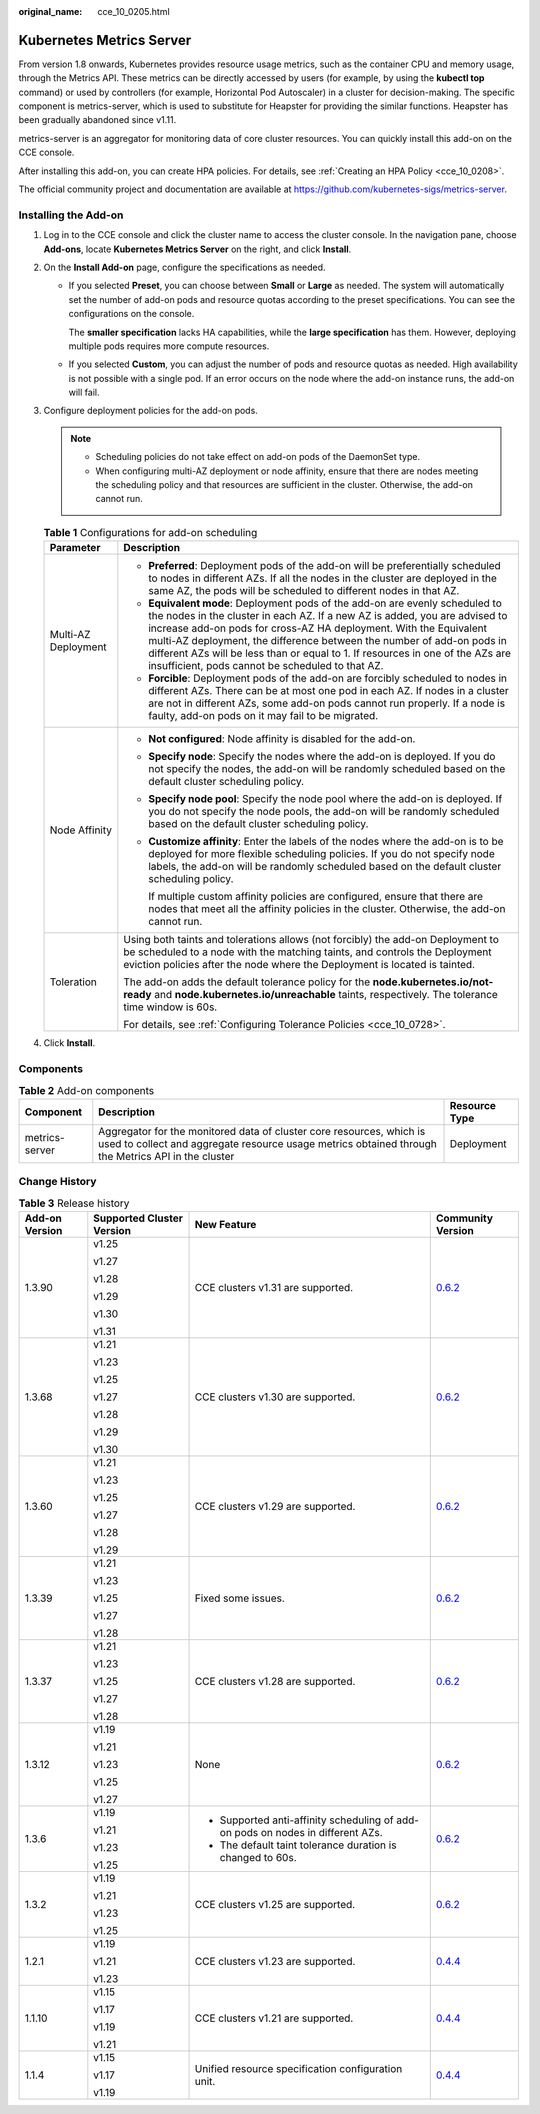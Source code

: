 :original_name: cce_10_0205.html

.. _cce_10_0205:

Kubernetes Metrics Server
=========================

From version 1.8 onwards, Kubernetes provides resource usage metrics, such as the container CPU and memory usage, through the Metrics API. These metrics can be directly accessed by users (for example, by using the **kubectl top** command) or used by controllers (for example, Horizontal Pod Autoscaler) in a cluster for decision-making. The specific component is metrics-server, which is used to substitute for Heapster for providing the similar functions. Heapster has been gradually abandoned since v1.11.

metrics-server is an aggregator for monitoring data of core cluster resources. You can quickly install this add-on on the CCE console.

After installing this add-on, you can create HPA policies. For details, see :ref:`Creating an HPA Policy <cce_10_0208>`.

The official community project and documentation are available at https://github.com/kubernetes-sigs/metrics-server.

Installing the Add-on
---------------------

#. Log in to the CCE console and click the cluster name to access the cluster console. In the navigation pane, choose **Add-ons**, locate **Kubernetes Metrics Server** on the right, and click **Install**.
#. On the **Install Add-on** page, configure the specifications as needed.

   -  If you selected **Preset**, you can choose between **Small** or **Large** as needed. The system will automatically set the number of add-on pods and resource quotas according to the preset specifications. You can see the configurations on the console.

      The **smaller specification** lacks HA capabilities, while the **large specification** has them. However, deploying multiple pods requires more compute resources.

   -  If you selected **Custom**, you can adjust the number of pods and resource quotas as needed. High availability is not possible with a single pod. If an error occurs on the node where the add-on instance runs, the add-on will fail.

#. Configure deployment policies for the add-on pods.

   .. note::

      -  Scheduling policies do not take effect on add-on pods of the DaemonSet type.
      -  When configuring multi-AZ deployment or node affinity, ensure that there are nodes meeting the scheduling policy and that resources are sufficient in the cluster. Otherwise, the add-on cannot run.

   .. table:: **Table 1** Configurations for add-on scheduling

      +-----------------------------------+------------------------------------------------------------------------------------------------------------------------------------------------------------------------------------------------------------------------------------------------------------------------------------------------------------------------------------------------------------------------------------------------------------------------------------------------+
      | Parameter                         | Description                                                                                                                                                                                                                                                                                                                                                                                                                                    |
      +===================================+================================================================================================================================================================================================================================================================================================================================================================================================================================================+
      | Multi-AZ Deployment               | -  **Preferred**: Deployment pods of the add-on will be preferentially scheduled to nodes in different AZs. If all the nodes in the cluster are deployed in the same AZ, the pods will be scheduled to different nodes in that AZ.                                                                                                                                                                                                             |
      |                                   | -  **Equivalent mode**: Deployment pods of the add-on are evenly scheduled to the nodes in the cluster in each AZ. If a new AZ is added, you are advised to increase add-on pods for cross-AZ HA deployment. With the Equivalent multi-AZ deployment, the difference between the number of add-on pods in different AZs will be less than or equal to 1. If resources in one of the AZs are insufficient, pods cannot be scheduled to that AZ. |
      |                                   | -  **Forcible**: Deployment pods of the add-on are forcibly scheduled to nodes in different AZs. There can be at most one pod in each AZ. If nodes in a cluster are not in different AZs, some add-on pods cannot run properly. If a node is faulty, add-on pods on it may fail to be migrated.                                                                                                                                                |
      +-----------------------------------+------------------------------------------------------------------------------------------------------------------------------------------------------------------------------------------------------------------------------------------------------------------------------------------------------------------------------------------------------------------------------------------------------------------------------------------------+
      | Node Affinity                     | -  **Not configured**: Node affinity is disabled for the add-on.                                                                                                                                                                                                                                                                                                                                                                               |
      |                                   |                                                                                                                                                                                                                                                                                                                                                                                                                                                |
      |                                   | -  **Specify node**: Specify the nodes where the add-on is deployed. If you do not specify the nodes, the add-on will be randomly scheduled based on the default cluster scheduling policy.                                                                                                                                                                                                                                                    |
      |                                   |                                                                                                                                                                                                                                                                                                                                                                                                                                                |
      |                                   | -  **Specify node pool**: Specify the node pool where the add-on is deployed. If you do not specify the node pools, the add-on will be randomly scheduled based on the default cluster scheduling policy.                                                                                                                                                                                                                                      |
      |                                   |                                                                                                                                                                                                                                                                                                                                                                                                                                                |
      |                                   | -  **Customize affinity**: Enter the labels of the nodes where the add-on is to be deployed for more flexible scheduling policies. If you do not specify node labels, the add-on will be randomly scheduled based on the default cluster scheduling policy.                                                                                                                                                                                    |
      |                                   |                                                                                                                                                                                                                                                                                                                                                                                                                                                |
      |                                   |    If multiple custom affinity policies are configured, ensure that there are nodes that meet all the affinity policies in the cluster. Otherwise, the add-on cannot run.                                                                                                                                                                                                                                                                      |
      +-----------------------------------+------------------------------------------------------------------------------------------------------------------------------------------------------------------------------------------------------------------------------------------------------------------------------------------------------------------------------------------------------------------------------------------------------------------------------------------------+
      | Toleration                        | Using both taints and tolerations allows (not forcibly) the add-on Deployment to be scheduled to a node with the matching taints, and controls the Deployment eviction policies after the node where the Deployment is located is tainted.                                                                                                                                                                                                     |
      |                                   |                                                                                                                                                                                                                                                                                                                                                                                                                                                |
      |                                   | The add-on adds the default tolerance policy for the **node.kubernetes.io/not-ready** and **node.kubernetes.io/unreachable** taints, respectively. The tolerance time window is 60s.                                                                                                                                                                                                                                                           |
      |                                   |                                                                                                                                                                                                                                                                                                                                                                                                                                                |
      |                                   | For details, see :ref:`Configuring Tolerance Policies <cce_10_0728>`.                                                                                                                                                                                                                                                                                                                                                                          |
      +-----------------------------------+------------------------------------------------------------------------------------------------------------------------------------------------------------------------------------------------------------------------------------------------------------------------------------------------------------------------------------------------------------------------------------------------------------------------------------------------+

#. Click **Install**.

Components
----------

.. table:: **Table 2** Add-on components

   +----------------+----------------------------------------------------------------------------------------------------------------------------------------------------------------------------+---------------+
   | Component      | Description                                                                                                                                                                | Resource Type |
   +================+============================================================================================================================================================================+===============+
   | metrics-server | Aggregator for the monitored data of cluster core resources, which is used to collect and aggregate resource usage metrics obtained through the Metrics API in the cluster | Deployment    |
   +----------------+----------------------------------------------------------------------------------------------------------------------------------------------------------------------------+---------------+

Change History
--------------

.. table:: **Table 3** Release history

   +-----------------+---------------------------+---------------------------------------------------------------------------------+-----------------------------------------------------------------------------------+
   | Add-on Version  | Supported Cluster Version | New Feature                                                                     | Community Version                                                                 |
   +=================+===========================+=================================================================================+===================================================================================+
   | 1.3.90          | v1.25                     | CCE clusters v1.31 are supported.                                               | `0.6.2 <https://github.com/kubernetes-sigs/metrics-server/releases/tag/v0.6.2>`__ |
   |                 |                           |                                                                                 |                                                                                   |
   |                 | v1.27                     |                                                                                 |                                                                                   |
   |                 |                           |                                                                                 |                                                                                   |
   |                 | v1.28                     |                                                                                 |                                                                                   |
   |                 |                           |                                                                                 |                                                                                   |
   |                 | v1.29                     |                                                                                 |                                                                                   |
   |                 |                           |                                                                                 |                                                                                   |
   |                 | v1.30                     |                                                                                 |                                                                                   |
   |                 |                           |                                                                                 |                                                                                   |
   |                 | v1.31                     |                                                                                 |                                                                                   |
   +-----------------+---------------------------+---------------------------------------------------------------------------------+-----------------------------------------------------------------------------------+
   | 1.3.68          | v1.21                     | CCE clusters v1.30 are supported.                                               | `0.6.2 <https://github.com/kubernetes-sigs/metrics-server/releases/tag/v0.6.2>`__ |
   |                 |                           |                                                                                 |                                                                                   |
   |                 | v1.23                     |                                                                                 |                                                                                   |
   |                 |                           |                                                                                 |                                                                                   |
   |                 | v1.25                     |                                                                                 |                                                                                   |
   |                 |                           |                                                                                 |                                                                                   |
   |                 | v1.27                     |                                                                                 |                                                                                   |
   |                 |                           |                                                                                 |                                                                                   |
   |                 | v1.28                     |                                                                                 |                                                                                   |
   |                 |                           |                                                                                 |                                                                                   |
   |                 | v1.29                     |                                                                                 |                                                                                   |
   |                 |                           |                                                                                 |                                                                                   |
   |                 | v1.30                     |                                                                                 |                                                                                   |
   +-----------------+---------------------------+---------------------------------------------------------------------------------+-----------------------------------------------------------------------------------+
   | 1.3.60          | v1.21                     | CCE clusters v1.29 are supported.                                               | `0.6.2 <https://github.com/kubernetes-sigs/metrics-server/releases/tag/v0.6.2>`__ |
   |                 |                           |                                                                                 |                                                                                   |
   |                 | v1.23                     |                                                                                 |                                                                                   |
   |                 |                           |                                                                                 |                                                                                   |
   |                 | v1.25                     |                                                                                 |                                                                                   |
   |                 |                           |                                                                                 |                                                                                   |
   |                 | v1.27                     |                                                                                 |                                                                                   |
   |                 |                           |                                                                                 |                                                                                   |
   |                 | v1.28                     |                                                                                 |                                                                                   |
   |                 |                           |                                                                                 |                                                                                   |
   |                 | v1.29                     |                                                                                 |                                                                                   |
   +-----------------+---------------------------+---------------------------------------------------------------------------------+-----------------------------------------------------------------------------------+
   | 1.3.39          | v1.21                     | Fixed some issues.                                                              | `0.6.2 <https://github.com/kubernetes-sigs/metrics-server/releases/tag/v0.6.2>`__ |
   |                 |                           |                                                                                 |                                                                                   |
   |                 | v1.23                     |                                                                                 |                                                                                   |
   |                 |                           |                                                                                 |                                                                                   |
   |                 | v1.25                     |                                                                                 |                                                                                   |
   |                 |                           |                                                                                 |                                                                                   |
   |                 | v1.27                     |                                                                                 |                                                                                   |
   |                 |                           |                                                                                 |                                                                                   |
   |                 | v1.28                     |                                                                                 |                                                                                   |
   +-----------------+---------------------------+---------------------------------------------------------------------------------+-----------------------------------------------------------------------------------+
   | 1.3.37          | v1.21                     | CCE clusters v1.28 are supported.                                               | `0.6.2 <https://github.com/kubernetes-sigs/metrics-server/releases/tag/v0.6.2>`__ |
   |                 |                           |                                                                                 |                                                                                   |
   |                 | v1.23                     |                                                                                 |                                                                                   |
   |                 |                           |                                                                                 |                                                                                   |
   |                 | v1.25                     |                                                                                 |                                                                                   |
   |                 |                           |                                                                                 |                                                                                   |
   |                 | v1.27                     |                                                                                 |                                                                                   |
   |                 |                           |                                                                                 |                                                                                   |
   |                 | v1.28                     |                                                                                 |                                                                                   |
   +-----------------+---------------------------+---------------------------------------------------------------------------------+-----------------------------------------------------------------------------------+
   | 1.3.12          | v1.19                     | None                                                                            | `0.6.2 <https://github.com/kubernetes-sigs/metrics-server/releases/tag/v0.6.2>`__ |
   |                 |                           |                                                                                 |                                                                                   |
   |                 | v1.21                     |                                                                                 |                                                                                   |
   |                 |                           |                                                                                 |                                                                                   |
   |                 | v1.23                     |                                                                                 |                                                                                   |
   |                 |                           |                                                                                 |                                                                                   |
   |                 | v1.25                     |                                                                                 |                                                                                   |
   |                 |                           |                                                                                 |                                                                                   |
   |                 | v1.27                     |                                                                                 |                                                                                   |
   +-----------------+---------------------------+---------------------------------------------------------------------------------+-----------------------------------------------------------------------------------+
   | 1.3.6           | v1.19                     | -  Supported anti-affinity scheduling of add-on pods on nodes in different AZs. | `0.6.2 <https://github.com/kubernetes-sigs/metrics-server/releases/tag/v0.6.2>`__ |
   |                 |                           | -  The default taint tolerance duration is changed to 60s.                      |                                                                                   |
   |                 | v1.21                     |                                                                                 |                                                                                   |
   |                 |                           |                                                                                 |                                                                                   |
   |                 | v1.23                     |                                                                                 |                                                                                   |
   |                 |                           |                                                                                 |                                                                                   |
   |                 | v1.25                     |                                                                                 |                                                                                   |
   +-----------------+---------------------------+---------------------------------------------------------------------------------+-----------------------------------------------------------------------------------+
   | 1.3.2           | v1.19                     | CCE clusters v1.25 are supported.                                               | `0.6.2 <https://github.com/kubernetes-sigs/metrics-server/releases/tag/v0.6.2>`__ |
   |                 |                           |                                                                                 |                                                                                   |
   |                 | v1.21                     |                                                                                 |                                                                                   |
   |                 |                           |                                                                                 |                                                                                   |
   |                 | v1.23                     |                                                                                 |                                                                                   |
   |                 |                           |                                                                                 |                                                                                   |
   |                 | v1.25                     |                                                                                 |                                                                                   |
   +-----------------+---------------------------+---------------------------------------------------------------------------------+-----------------------------------------------------------------------------------+
   | 1.2.1           | v1.19                     | CCE clusters v1.23 are supported.                                               | `0.4.4 <https://github.com/kubernetes-sigs/metrics-server/releases/tag/v0.4.4>`__ |
   |                 |                           |                                                                                 |                                                                                   |
   |                 | v1.21                     |                                                                                 |                                                                                   |
   |                 |                           |                                                                                 |                                                                                   |
   |                 | v1.23                     |                                                                                 |                                                                                   |
   +-----------------+---------------------------+---------------------------------------------------------------------------------+-----------------------------------------------------------------------------------+
   | 1.1.10          | v1.15                     | CCE clusters v1.21 are supported.                                               | `0.4.4 <https://github.com/kubernetes-sigs/metrics-server/releases/tag/v0.4.4>`__ |
   |                 |                           |                                                                                 |                                                                                   |
   |                 | v1.17                     |                                                                                 |                                                                                   |
   |                 |                           |                                                                                 |                                                                                   |
   |                 | v1.19                     |                                                                                 |                                                                                   |
   |                 |                           |                                                                                 |                                                                                   |
   |                 | v1.21                     |                                                                                 |                                                                                   |
   +-----------------+---------------------------+---------------------------------------------------------------------------------+-----------------------------------------------------------------------------------+
   | 1.1.4           | v1.15                     | Unified resource specification configuration unit.                              | `0.4.4 <https://github.com/kubernetes-sigs/metrics-server/releases/tag/v0.4.4>`__ |
   |                 |                           |                                                                                 |                                                                                   |
   |                 | v1.17                     |                                                                                 |                                                                                   |
   |                 |                           |                                                                                 |                                                                                   |
   |                 | v1.19                     |                                                                                 |                                                                                   |
   +-----------------+---------------------------+---------------------------------------------------------------------------------+-----------------------------------------------------------------------------------+
